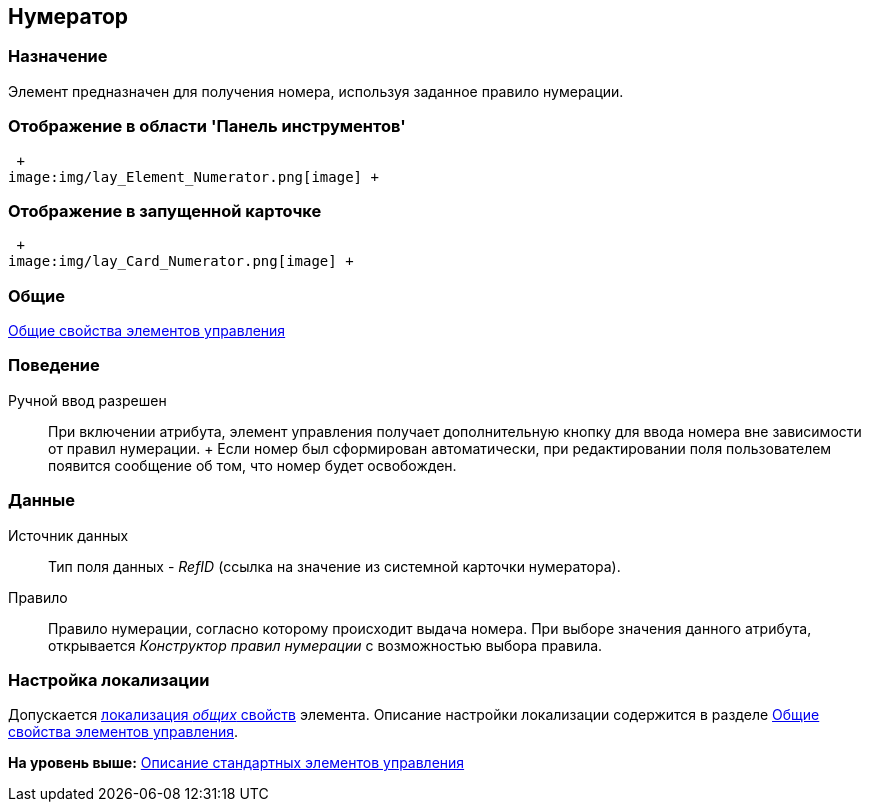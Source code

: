 [[ariaid-title1]]
== Нумератор

=== Назначение

Элемент предназначен для получения номера, используя заданное правило нумерации.

=== Отображение в области 'Панель инструментов'

 +
image:img/lay_Element_Numerator.png[image] +

=== Отображение в запущенной карточке

 +
image:img/lay_Card_Numerator.png[image] +

=== Общие

xref:lay_Elements_general.adoc[Общие свойства элементов управления]

=== Поведение

Ручной ввод разрешен::
  При включении атрибута, элемент управления получает дополнительную кнопку для ввода номера вне зависимости от правил нумерации.
  +
  Если номер был сформирован автоматически, при редактировании поля пользователем появится сообщение об том, что номер будет освобожден.

=== Данные

Источник данных::
  Тип поля данных - [.dfn .term]_RefID_ (ссылка на значение из системной карточки нумератора).
Правило::
  Правило нумерации, согласно которому происходит выдача номера. При выборе значения данного атрибута, открывается [.dfn .term]_Конструктор правил нумерации_ с возможностью выбора правила.

=== Настройка локализации

[.ph]#Допускается xref:lay_Locale_common_element_properties.html[локализация [.dfn .term]_общих_ свойств] элемента. Описание настройки локализации содержится в разделе link:lay_Elements_general.adoc[Общие свойства элементов управления].#

*На уровень выше:* xref:../pages/lay_Control_elements.adoc[Описание стандартных элементов управления]
